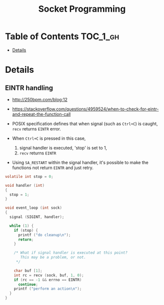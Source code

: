 #+TITLE: Socket Programming

* Table of Contents :TOC_1_gh:
 - [[#details][Details]]

* Details
** EINTR handling
- http://250bpm.com/blog:12
- https://stackoverflow.com/questions/4959524/when-to-check-for-eintr-and-repeat-the-function-call

- POSIX specification defines that when signal (such as ~Ctrl+C~) is caught, ~recv~ returns ~EINTR~ error.
- When ~Ctrl+C~ is pressed in this case,
  1. signal handler is executed, 'stop' is set to 1,
  2. ~recv~ returns ~EINTR~
- Using ~SA_RESTART~ within the signal handler, it's possible to make the functions not return ~EINTR~ and just retry.

#+BEGIN_SRC c
  volatile int stop = 0;

  void handler (int)
  {
    stop = 1;
  }

  void event_loop (int sock)
  {
    signal (SIGINT, handler);

    while (1) {
      if (stop) {
        printf ("do cleanup\n");
        return;
      }

      /* What if signal handler is executed at this point?
         This may be a problem, or not. 
       */

      char buf [1];
      int rc = recv (sock, buf, 1, 0);
      if (rc == -1 && errno == EINTR)
        continue;
      printf ("perform an action\n");
    }
  }
#+END_SRC
